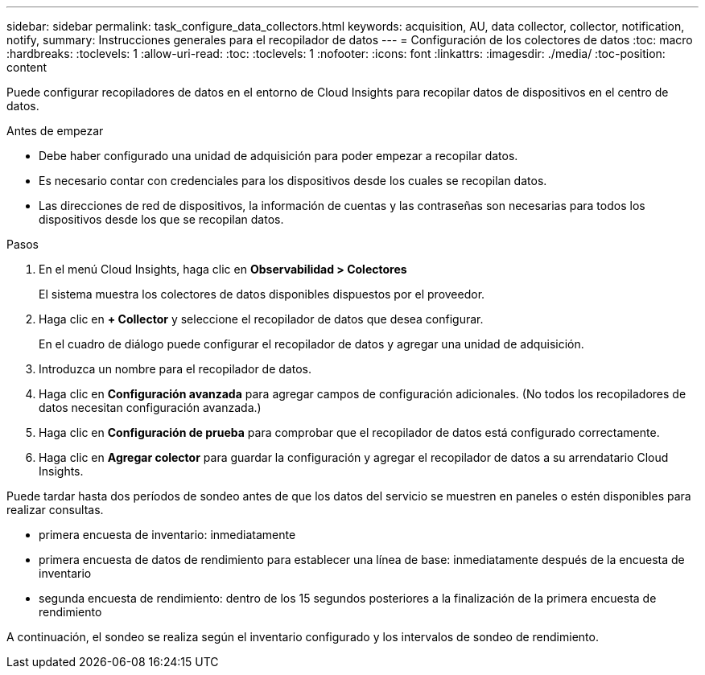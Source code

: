 ---
sidebar: sidebar 
permalink: task_configure_data_collectors.html 
keywords: acquisition, AU, data collector, collector, notification, notify, 
summary: Instrucciones generales para el recopilador de datos 
---
= Configuración de los colectores de datos
:toc: macro
:hardbreaks:
:toclevels: 1
:allow-uri-read: 
:toc: 
:toclevels: 1
:nofooter: 
:icons: font
:linkattrs: 
:imagesdir: ./media/
:toc-position: content


[role="lead"]
Puede configurar recopiladores de datos en el entorno de Cloud Insights para recopilar datos de dispositivos en el centro de datos.

.Antes de empezar
* Debe haber configurado una unidad de adquisición para poder empezar a recopilar datos.
* Es necesario contar con credenciales para los dispositivos desde los cuales se recopilan datos.
* Las direcciones de red de dispositivos, la información de cuentas y las contraseñas son necesarias para todos los dispositivos desde los que se recopilan datos.


.Pasos
. En el menú Cloud Insights, haga clic en *Observabilidad > Colectores*
+
El sistema muestra los colectores de datos disponibles dispuestos por el proveedor.

. Haga clic en *+ Collector* y seleccione el recopilador de datos que desea configurar.
+
En el cuadro de diálogo puede configurar el recopilador de datos y agregar una unidad de adquisición.

. Introduzca un nombre para el recopilador de datos.
. Haga clic en *Configuración avanzada* para agregar campos de configuración adicionales. (No todos los recopiladores de datos necesitan configuración avanzada.)
. Haga clic en *Configuración de prueba* para comprobar que el recopilador de datos está configurado correctamente.
. Haga clic en *Agregar colector* para guardar la configuración y agregar el recopilador de datos a su arrendatario Cloud Insights.


Puede tardar hasta dos períodos de sondeo antes de que los datos del servicio se muestren en paneles o estén disponibles para realizar consultas.

* primera encuesta de inventario: inmediatamente
* primera encuesta de datos de rendimiento para establecer una línea de base: inmediatamente después de la encuesta de inventario
* segunda encuesta de rendimiento: dentro de los 15 segundos posteriores a la finalización de la primera encuesta de rendimiento


A continuación, el sondeo se realiza según el inventario configurado y los intervalos de sondeo de rendimiento.

